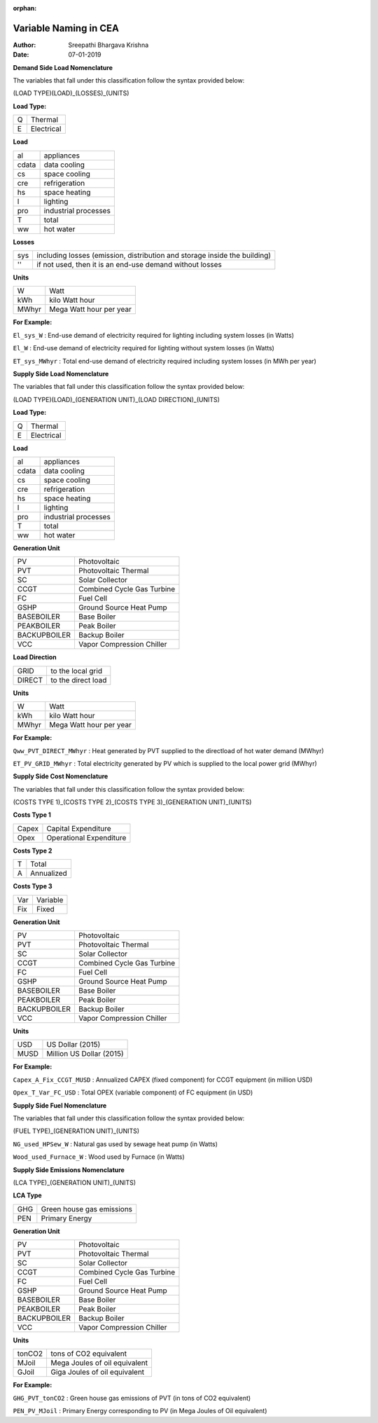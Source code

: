 :orphan:


Variable Naming in CEA
==========================

:Author: Sreepathi Bhargava Krishna
:Date: 07-01-2019

**Demand Side Load Nomenclature**

The variables that fall under this classification follow the syntax provided below:

(LOAD TYPE)(LOAD)_(LOSSES)_(UNITS)

**Load Type:**

+----+------------+
| Q  | Thermal    |
+----+------------+
| E  | Electrical |
+----+------------+


**Load**

+----------+----------------------+
| al       | appliances           |
+----------+----------------------+
| cdata    | data cooling         |
+----------+----------------------+
| cs       | space cooling        |
+----------+----------------------+
| cre      | refrigeration        |
+----------+----------------------+
| hs       | space heating        |
+----------+----------------------+
| l        | lighting             |
+----------+----------------------+
| pro      | industrial processes |
+----------+----------------------+
| T        | total                |
+----------+----------------------+
| ww       | hot water            |
+----------+----------------------+


**Losses**

+------+---------------------------------------------------------------------------+
| sys  | including losses (emission, distribution and storage inside the building) |
+------+---------------------------------------------------------------------------+
| ''   | if not used, then it is an end-use demand without losses                  |
+------+---------------------------------------------------------------------------+


**Units**

+--------+-------------------------+
| W      | Watt                    |
+--------+-------------------------+
| kWh    | kilo Watt hour          |
+--------+-------------------------+
| MWhyr  | Mega Watt hour per year |
+--------+-------------------------+

**For Example:**

``El_sys_W``        :   End-use demand of electricity required for lighting including system losses (in Watts)

``El_W``            :   End-use demand of electricity required for lighting without system losses (in Watts)

``ET_sys_MWhyr``    :   Total end-use demand of electricity required including system losses (in MWh per year)


**Supply Side Load Nomenclature**

The variables that fall under this classification follow the syntax provided below:

(LOAD TYPE)(LOAD)_(GENERATION UNIT)_(LOAD DIRECTION)_(UNITS)

**Load Type:**

+----+------------+
| Q  | Thermal    |
+----+------------+
| E  | Electrical |
+----+------------+


**Load**

+----------+----------------------+
| al       | appliances           |
+----------+----------------------+
| cdata    | data cooling         |
+----------+----------------------+
| cs       | space cooling        |
+----------+----------------------+
| cre      | refrigeration        |
+----------+----------------------+
| hs       | space heating        |
+----------+----------------------+
| l        | lighting             |
+----------+----------------------+
| pro      | industrial processes |
+----------+----------------------+
| T        | total                |
+----------+----------------------+
| ww       | hot water            |
+----------+----------------------+


**Generation Unit**

+--------------+----------------------------+
| PV           | Photovoltaic               |
+--------------+----------------------------+
| PVT          | Photovoltaic Thermal       |
+--------------+----------------------------+
| SC           | Solar Collector            |
+--------------+----------------------------+
| CCGT         | Combined Cycle Gas Turbine |
+--------------+----------------------------+
| FC           | Fuel Cell                  |
+--------------+----------------------------+
| GSHP         | Ground Source Heat Pump    |
+--------------+----------------------------+
| BASEBOILER   | Base Boiler                |
+--------------+----------------------------+
| PEAKBOILER   | Peak Boiler                |
+--------------+----------------------------+
| BACKUPBOILER | Backup Boiler              |
+--------------+----------------------------+
| VCC          | Vapor Compression Chiller  |
+--------------+----------------------------+


**Load Direction**

+--------+--------------------+
| GRID   | to the local grid  |
+--------+--------------------+
| DIRECT | to the direct load |
+--------+--------------------+


**Units**

+--------+-------------------------+
| W      | Watt                    |
+--------+-------------------------+
| kWh    | kilo Watt hour          |
+--------+-------------------------+
| MWhyr  | Mega Watt hour per year |
+--------+-------------------------+

**For Example:**

``Qww_PVT_DIRECT_MWhyr``    :   Heat generated by PVT supplied to the directload of hot water demand (MWhyr)

``ET_PV_GRID_MWhyr``        :   Total electricity generated by PV which is supplied to the local power grid (MWhyr)


**Supply Side Cost Nomenclature**

The variables that fall under this classification follow the syntax provided below:

(COSTS TYPE 1)_(COSTS TYPE 2)_(COSTS TYPE 3)_(GENERATION UNIT)_(UNITS)


**Costs Type 1**

+-------+-------------------------+
| Capex | Capital Expenditure     |
+-------+-------------------------+
| Opex  | Operational Expenditure |
+-------+-------------------------+


**Costs Type 2**

+---+------------+
| T | Total      |
+---+------------+
| A | Annualized |
+---+------------+


**Costs Type 3**

+-----+----------+
| Var | Variable |
+-----+----------+
| Fix | Fixed    |
+-----+----------+


**Generation Unit**

+--------------+----------------------------+
| PV           | Photovoltaic               |
+--------------+----------------------------+
| PVT          | Photovoltaic Thermal       |
+--------------+----------------------------+
| SC           | Solar Collector            |
+--------------+----------------------------+
| CCGT         | Combined Cycle Gas Turbine |
+--------------+----------------------------+
| FC           | Fuel Cell                  |
+--------------+----------------------------+
| GSHP         | Ground Source Heat Pump    |
+--------------+----------------------------+
| BASEBOILER   | Base Boiler                |
+--------------+----------------------------+
| PEAKBOILER   | Peak Boiler                |
+--------------+----------------------------+
| BACKUPBOILER | Backup Boiler              |
+--------------+----------------------------+
| VCC          | Vapor Compression Chiller  |
+--------------+----------------------------+


**Units**

+-------+--------------------------+
| USD   | US Dollar (2015)         |
+-------+--------------------------+
| MUSD  | Million US Dollar (2015) |
+-------+--------------------------+

**For Example:**

``Capex_A_Fix_CCGT_MUSD``   :   Annualized CAPEX (fixed component) for CCGT equipment (in million USD)

``Opex_T_Var_FC_USD``       :   Total OPEX (variable component) of FC equipment (in USD)


**Supply Side Fuel Nomenclature**

The variables that fall under this classification follow the syntax provided below:

(FUEL TYPE)_(GENERATION UNIT)_(UNITS)

``NG_used_HPSew_W``         :   Natural gas used by sewage heat pump (in Watts)

``Wood_used_Furnace_W``     :   Wood used by Furnace (in Watts)

**Supply Side Emissions Nomenclature**

(LCA TYPE)_(GENERATION UNIT)_(UNITS)

**LCA Type**

+-----+---------------------------+
| GHG | Green house gas emissions |
+-----+---------------------------+
| PEN | Primary Energy            |
+-----+---------------------------+


**Generation Unit**

+--------------+----------------------------+
| PV           | Photovoltaic               |
+--------------+----------------------------+
| PVT          | Photovoltaic Thermal       |
+--------------+----------------------------+
| SC           | Solar Collector            |
+--------------+----------------------------+
| CCGT         | Combined Cycle Gas Turbine |
+--------------+----------------------------+
| FC           | Fuel Cell                  |
+--------------+----------------------------+
| GSHP         | Ground Source Heat Pump    |
+--------------+----------------------------+
| BASEBOILER   | Base Boiler                |
+--------------+----------------------------+
| PEAKBOILER   | Peak Boiler                |
+--------------+----------------------------+
| BACKUPBOILER | Backup Boiler              |
+--------------+----------------------------+
| VCC          | Vapor Compression Chiller  |
+--------------+----------------------------+

**Units**

+--------+-------------------------------+
| tonCO2 | tons of CO2 equivalent        |
+--------+-------------------------------+
| MJoil  | Mega Joules of oil equivalent |
+--------+-------------------------------+
| GJoil  | Giga Joules of oil equivalent |
+--------+-------------------------------+

**For Example:**


``GHG_PVT_tonCO2``          :   Green house gas emissions of PVT (in tons of CO2 equivalent)

``PEN_PV_MJoil``            :   Primary Energy corresponding to PV (in Mega Joules of Oil equivalent)


